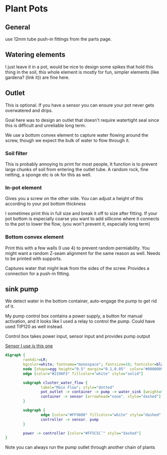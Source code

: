 * Plant Pots

** General
use 12mm tube push-in fittings from the parts page.

** Watering elements

[[./img/watering.png]]

I just leave it in a pot, would be nice to design some spikes that hold this thing in the soil, this whole element is mostly for fun, simpler elements (like gardena? (link it)) are fine here.

** Outlet

This is optional. If you have a sensor you can ensure your pot never gets overwatered and drips.

Goal here was to design an outlet that doesn't require watertight seal since this is difficult and unreliable long term.

We use a bottom convex element to capture water flowing around the screw, though we expect the bulk of water to flow through it.

[[./img/watering3.jpeg]]

[[./img/potOutlet2.png]]

*** Soil filter
This is probably annoying to print for most people, It function is to prevent large chunks of soil from entering the outlet tube. A random rock, fine netting, a sponge etc is ok for this as well.

*** In-pot element
Gives you a screw on the other side. You can adjust a height of this according to your pot bottom thickness

I sometimes print this in full size and break it off to size after fitting.
If your pot bottom is especially coarse you want to add sillicone where it connects to the pot to lower the flow, (you won't prevent it, especially long term)

*** Bottom convex element
Print this with a few walls (I use 4) to prevent random permiability.
You might want a random Z-seam alignment for the same reason as well.
Needs to be printed with supports.

Captures water that might leak from the sides of the screw. Provides a connection for a push-in fitting.


** sink pump
We detect water in the bottom container, auto-engage the pump to get rid of it.

My pump control box contains a power supply, a button for manual activation, and it looks like I used a relay to control the pump. Could have used TIP120 as well instead.

Control box takes power input, sensor input and provides pump output

[[https://www.dfrobot.com/product-1493.html][Sensor I use is this one]]

#+begin_src dot :file ./img/pump.svg :results file graphics
digraph {
        rankdir=LR;
        bgcolor=white; fontname="monospace"; fontsize=10; fontcolor=black;
        node [shape=egg height="0.5" margin="0.1,0.05"  color="#00000099" style="solid" fontname="monospace"; fontsize=10; fontcolor=black]
        edge [color="#2196F3" fillcolor="white" style="solid"]

        subgraph cluster_water_flow {
                label="Main Flow"; style="dotted"
                pot_outlet -> container -> pump -> water_sink [weight=5]
                container -> sensor [arrowhead="none", style="dashed"]
        }

        subgraph {
                edge [color="#FF9800" fillcolor="white" style="dashed" arrowhead="none" weight=0]
                controller -> sensor, pump
        }

        power -> controller [color="#FF5C5C`" style="dashed"]
}
#+end_src

[[file:./img/pump.svg]]



[[./img/pump.jpeg]]


Note you can always run the pump outlet through another chain of plants

[[./img/pump2.jpeg]]

